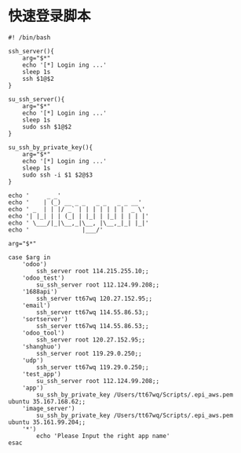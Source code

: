#+OPTIONS: ^:nil
#+HTML_HEAD: <link rel="stylesheet" type="text/css" href="http://gongzhitaao.org/orgcss/org.css" />

* 快速登录脚本
  #+BEGIN_EXAMPLE
#! /bin/bash

ssh_server(){
    arg="$*"
    echo '[*] Login ing ...'
    sleep 1s
    ssh $1@$2
}

su_ssh_server(){
    arg="$*"
    echo '[*] Login ing ...'
    sleep 1s
    sudo ssh $1@$2
}

su_ssh_by_private_key(){
    arg="$*"
    echo '[*] Login ing ...'
    sleep 1s
    sudo ssh -i $1 $2@$3
}

echo '     _ _'
echo '    | (_) __ _ _   _ _   _ _ __'
echo ' _  | | |/ _` | | | | | | |  _ \'
echo '| |_| | | (_| | |_| | |_| | | | |'
echo ' \___/|_|\__,_|\__, |\__,_|_| |_|'
echo '               |___/'

arg="$*"

case $arg in
    'odoo')
        ssh_server root 114.215.255.10;;
    'odoo_test')
        su_ssh_server root 112.124.99.208;;
    '1688api')
        ssh_server tt67wq 120.27.152.95;;
    'email')
        ssh_server tt67wq 114.55.86.53;;
    'sortserver')
        ssh_server tt67wq 114.55.86.53;;
    'odoo_tool')
        ssh_server root 120.27.152.95;;
    'shanghuo')
        ssh_server root 119.29.0.250;;
    'udp')
        ssh_server tt67wq 119.29.0.250;;
    'test_app')
        su_ssh_server root 112.124.99.208;;
    'app')
        su_ssh_by_private_key /Users/tt67wq/Scripts/.epi_aws.pem ubuntu 35.167.168.62;;
    'image_server')
        su_ssh_by_private_key /Users/tt67wq/Scripts/.epi_aws.pem ubuntu 35.161.99.204;;
    '*')
        echo 'Please Input the right app name'
esac

  #+END_EXAMPLE
